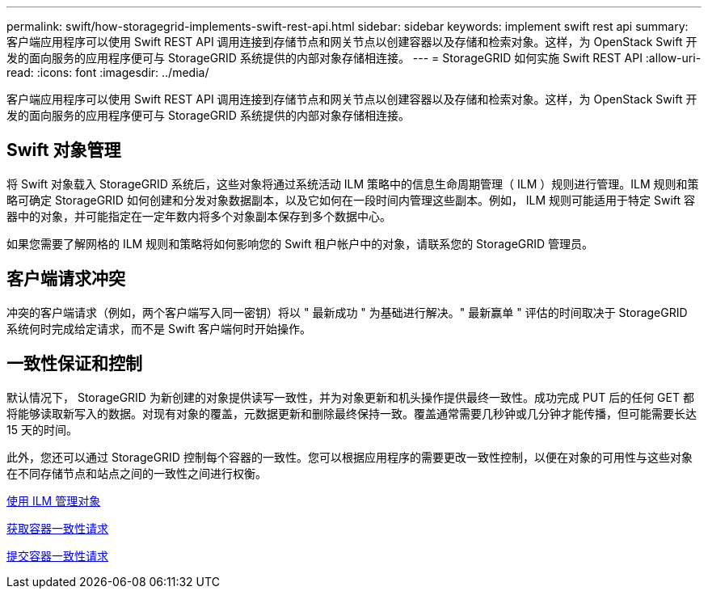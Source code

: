 ---
permalink: swift/how-storagegrid-implements-swift-rest-api.html 
sidebar: sidebar 
keywords: implement swift rest api 
summary: 客户端应用程序可以使用 Swift REST API 调用连接到存储节点和网关节点以创建容器以及存储和检索对象。这样，为 OpenStack Swift 开发的面向服务的应用程序便可与 StorageGRID 系统提供的内部对象存储相连接。 
---
= StorageGRID 如何实施 Swift REST API
:allow-uri-read: 
:icons: font
:imagesdir: ../media/


[role="lead"]
客户端应用程序可以使用 Swift REST API 调用连接到存储节点和网关节点以创建容器以及存储和检索对象。这样，为 OpenStack Swift 开发的面向服务的应用程序便可与 StorageGRID 系统提供的内部对象存储相连接。



== Swift 对象管理

将 Swift 对象载入 StorageGRID 系统后，这些对象将通过系统活动 ILM 策略中的信息生命周期管理（ ILM ）规则进行管理。ILM 规则和策略可确定 StorageGRID 如何创建和分发对象数据副本，以及它如何在一段时间内管理这些副本。例如， ILM 规则可能适用于特定 Swift 容器中的对象，并可能指定在一定年数内将多个对象副本保存到多个数据中心。

如果您需要了解网格的 ILM 规则和策略将如何影响您的 Swift 租户帐户中的对象，请联系您的 StorageGRID 管理员。



== 客户端请求冲突

冲突的客户端请求（例如，两个客户端写入同一密钥）将以 " 最新成功 " 为基础进行解决。" 最新赢单 " 评估的时间取决于 StorageGRID 系统何时完成给定请求，而不是 Swift 客户端何时开始操作。



== 一致性保证和控制

默认情况下， StorageGRID 为新创建的对象提供读写一致性，并为对象更新和机头操作提供最终一致性。成功完成 PUT 后的任何 GET 都将能够读取新写入的数据。对现有对象的覆盖，元数据更新和删除最终保持一致。覆盖通常需要几秒钟或几分钟才能传播，但可能需要长达 15 天的时间。

此外，您还可以通过 StorageGRID 控制每个容器的一致性。您可以根据应用程序的需要更改一致性控制，以便在对象的可用性与这些对象在不同存储节点和站点之间的一致性之间进行权衡。

xref:../ilm/index.adoc[使用 ILM 管理对象]

xref:get-container-consistency-request.adoc[获取容器一致性请求]

xref:put-container-consistency-request.adoc[提交容器一致性请求]
